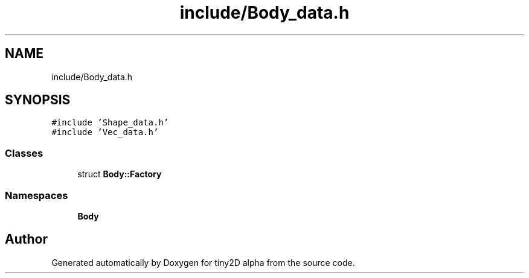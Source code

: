 .TH "include/Body_data.h" 3 "Sun Oct 28 2018" "tiny2D alpha" \" -*- nroff -*-
.ad l
.nh
.SH NAME
include/Body_data.h
.SH SYNOPSIS
.br
.PP
\fC#include 'Shape_data\&.h'\fP
.br
\fC#include 'Vec_data\&.h'\fP
.br

.SS "Classes"

.in +1c
.ti -1c
.RI "struct \fBBody::Factory\fP"
.br
.in -1c
.SS "Namespaces"

.in +1c
.ti -1c
.RI " \fBBody\fP"
.br
.in -1c
.SH "Author"
.PP 
Generated automatically by Doxygen for tiny2D alpha from the source code\&.
